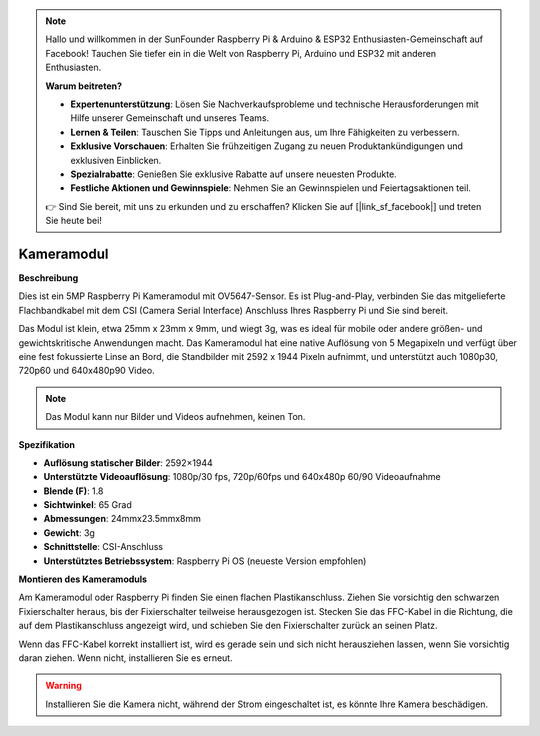 .. note::

    Hallo und willkommen in der SunFounder Raspberry Pi & Arduino & ESP32 Enthusiasten-Gemeinschaft auf Facebook! Tauchen Sie tiefer ein in die Welt von Raspberry Pi, Arduino und ESP32 mit anderen Enthusiasten.

    **Warum beitreten?**

    - **Expertenunterstützung**: Lösen Sie Nachverkaufsprobleme und technische Herausforderungen mit Hilfe unserer Gemeinschaft und unseres Teams.
    - **Lernen & Teilen**: Tauschen Sie Tipps und Anleitungen aus, um Ihre Fähigkeiten zu verbessern.
    - **Exklusive Vorschauen**: Erhalten Sie frühzeitigen Zugang zu neuen Produktankündigungen und exklusiven Einblicken.
    - **Spezialrabatte**: Genießen Sie exklusive Rabatte auf unsere neuesten Produkte.
    - **Festliche Aktionen und Gewinnspiele**: Nehmen Sie an Gewinnspielen und Feiertagsaktionen teil.

    👉 Sind Sie bereit, mit uns zu erkunden und zu erschaffen? Klicken Sie auf [|link_sf_facebook|] und treten Sie heute bei!

Kameramodul
====================================

**Beschreibung**

.. image:: img/camera_module_pic.png
   :width: 200
   :align: center

Dies ist ein 5MP Raspberry Pi Kameramodul mit OV5647-Sensor. Es ist Plug-and-Play, verbinden Sie das mitgelieferte Flachbandkabel mit dem CSI (Camera Serial Interface) Anschluss Ihres Raspberry Pi und Sie sind bereit.

Das Modul ist klein, etwa 25mm x 23mm x 9mm, und wiegt 3g, was es ideal für mobile oder andere größen- und gewichtskritische Anwendungen macht. Das Kameramodul hat eine native Auflösung von 5 Megapixeln und verfügt über eine fest fokussierte Linse an Bord, die Standbilder mit 2592 x 1944 Pixeln aufnimmt, und unterstützt auch 1080p30, 720p60 und 640x480p90 Video.

.. note:: 

   Das Modul kann nur Bilder und Videos aufnehmen, keinen Ton.

**Spezifikation**

* **Auflösung statischer Bilder**: 2592×1944 
* **Unterstützte Videoauflösung**: 1080p/30 fps, 720p/60fps und 640x480p 60/90 Videoaufnahme 
* **Blende (F)**: 1.8 
* **Sichtwinkel**: 65 Grad 
* **Abmessungen**: 24mmx23.5mmx8mm 
* **Gewicht**: 3g 
* **Schnittstelle**: CSI-Anschluss 
* **Unterstütztes Betriebssystem**: Raspberry Pi OS (neueste Version empfohlen) 

**Montieren des Kameramoduls**

Am Kameramodul oder Raspberry Pi finden Sie einen flachen Plastikanschluss. Ziehen Sie vorsichtig den schwarzen Fixierschalter heraus, bis der Fixierschalter teilweise herausgezogen ist. Stecken Sie das FFC-Kabel in die Richtung, die auf dem Plastikanschluss angezeigt wird, und schieben Sie den Fixierschalter zurück an seinen Platz.

Wenn das FFC-Kabel korrekt installiert ist, wird es gerade sein und sich nicht herausziehen lassen, wenn Sie vorsichtig daran ziehen. Wenn nicht, installieren Sie es erneut.

.. image:: img/connect_ffc.png
.. image:: img/1.10_camera.png
   :width: 700

.. warning::

   Installieren Sie die Kamera nicht, während der Strom eingeschaltet ist, es könnte Ihre Kamera beschädigen.
